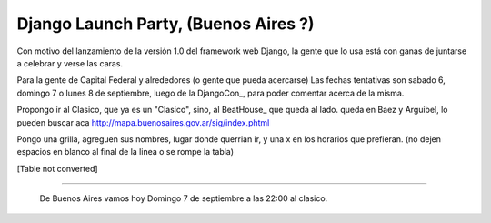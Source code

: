 
Django Launch Party, (Buenos Aires ?)
=====================================

Con motivo del lanzamiento de la versión 1.0 del framework web Django, la gente que lo usa está con ganas de juntarse a celebrar y verse las caras.

Para la gente de Capital Federal y alrededores (o gente que pueda acercarse) Las fechas tentativas son sabado 6, domingo 7 o lunes 8 de septiembre, luego de la DjangoCon_, para poder comentar acerca de la misma.

Propongo ir al Clasico, que ya es un "Clasico", sino, al BeatHouse_ que queda al lado. queda en Baez y Arguibel, lo pueden buscar aca http://mapa.buenosaires.gov.ar/sig/index.phtml

Pongo una grilla, agreguen sus nombres, lugar donde querrian ir, y una x en los horarios que prefieran. (no dejen espacios en blanco al final de la linea o se rompe la tabla)

[Table not converted]

-------------------------

 De Buenos Aires vamos hoy Domingo 7 de septiembre a las 22:00 al clasico.

